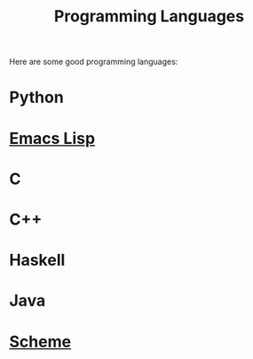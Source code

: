 :PROPERTIES:
:ID:       9db53f5d-702f-4c51-a224-7bad3a2cfcbb
:END:
#+title: Programming Languages
#+filetags: :draft:article:

Here are some good programming languages:

* Python
* [[id:4789a826-5bba-4869-b981-ec73c353dc9d][Emacs Lisp]]
* C
* C++
* Haskell
* Java
* [[id:e6a0bbb0-3f8c-430c-b963-65a150a83dbc][Scheme]]
